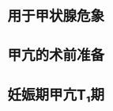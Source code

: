 :PROPERTIES:
:ID:	83821EC5-1669-4DA9-9FDC-4A0421E26038
:END:

#+ALIAS: PTU

* 用于甲状腺危象
* 甲亢的术前准备
* 妊娠期甲亢T₁期